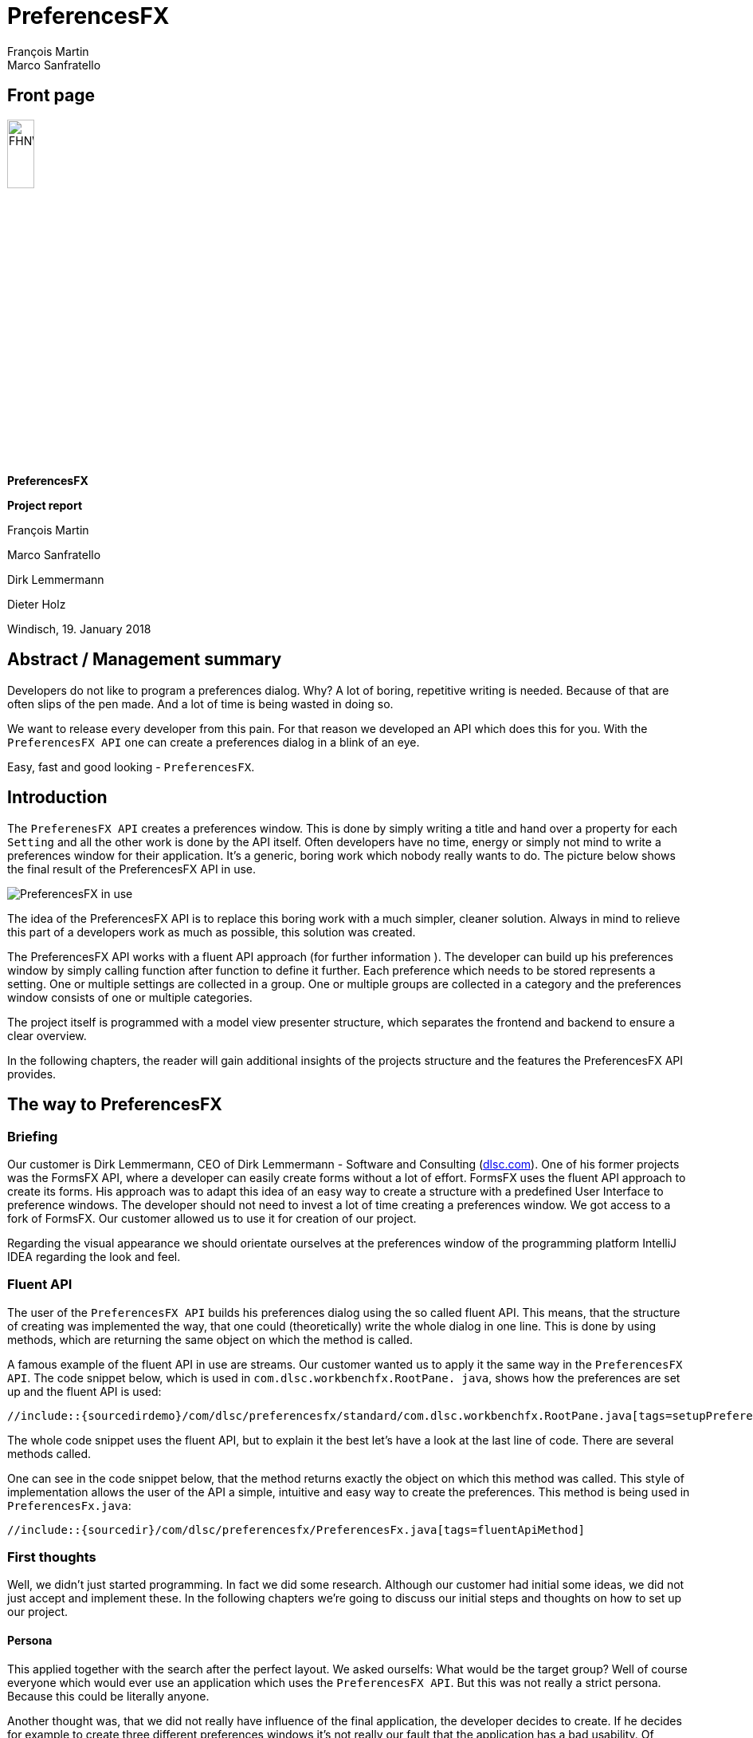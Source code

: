 = PreferencesFX
François Martin; Marco Sanfratello

//Table of contents
:toc:
// Path to the code references
:sourcedir: ../src/main/java
:sourcedirdemo: ../preferencesfx-demo/src/main/java

== Front page
image:images/FHNW_logo.png[FHNW, 20%]

*PreferencesFX*

*Project report*

François Martin

Marco Sanfratello

Dirk Lemmermann

Dieter Holz

Windisch, 19. January 2018

== Abstract / Management summary
Developers do not like to program a preferences dialog.
Why?
A lot of boring, repetitive writing is needed.
Because of that are often slips of the pen made.
And a lot of time is being wasted in doing so.

We want to release every developer from this pain.
For that reason we developed an API which does this for you.
With the `PreferencesFX API` one can create a preferences dialog in a blink of an eye.

Easy, fast and good looking - `PreferencesFX`.

== Introduction
The `PreferenesFX API` creates a preferences window.
 This is done by simply writing a title and hand over a property for each `Setting` and all the other work is done by the API itself.
 Often developers have no time, energy or simply not mind to write a preferences window for their application.
 It’s a generic, boring work which nobody really wants to do.
 The picture below shows the final result of the PreferencesFX API in use.

image::images/preferencesFX_in_use.png[PreferencesFX in use]

The idea of the PreferencesFX API is to replace this boring work with a much simpler, cleaner solution.
 Always in mind to relieve this part of a developers work as much as possible, this solution was created.

The PreferencesFX API works with a fluent API approach (for further information ).
 The developer can build up his preferences window by simply calling function after function to define it further.
 Each preference which needs to be stored represents a setting.
 One or multiple settings are collected in a group.
 One or multiple groups are collected in a category and the preferences window consists of one or multiple categories.

The project itself is programmed with a model view presenter structure, which separates the frontend and backend to ensure a clear overview.

In the following chapters, the reader will gain additional insights of the projects structure and the features the PreferencesFX API provides.

== The way to PreferencesFX
=== Briefing
Our customer is Dirk Lemmermann, CEO of Dirk Lemmermann - Software and Consulting (http://dlsc.com/[dlsc.com]).
One of his former projects was the FormsFX API, where a developer can easily create forms without a lot of effort.
 FormsFX uses the fluent API approach to create its forms.
 His approach was to adapt this idea of an easy way to create a structure with a predefined User Interface to preference windows.
 The developer should not need to invest a lot of time creating a preferences window.
 We got access to a fork of FormsFX.
 Our customer allowed us to use it for creation of our project.

Regarding the visual appearance we should orientate ourselves at the preferences window of the programming platform IntelliJ IDEA regarding the look and feel.

=== Fluent API
The user of the `PreferencesFX API` builds his preferences dialog using the so called fluent API.
 This means, that the structure of creating was implemented the way, that one could (theoretically) write the whole dialog in one line.
 This is done by using methods, which are returning the same object on which the method is called.

A famous example of the fluent API in use are streams.
 Our customer wanted us to apply it the same way in the `PreferencesFX API`.
 The code snippet below, which is used in `com.dlsc.workbenchfx.RootPane.
java`, shows how the preferences are set up and the fluent API is used:

[source,java]
----
//include::{sourcedirdemo}/com/dlsc/preferencesfx/standard/com.dlsc.workbenchfx.RootPane.java[tags=setupPreferences]
----

The whole code snippet uses the fluent API, but to explain it the best let's have a look at the last line of code.
 There are several methods called.

One can see in the code snippet below, that the method returns exactly the object on which this method was called.
 This style of implementation allows the user of the API a simple, intuitive and easy way to create the preferences.
 This method is being used in `PreferencesFx.java`:

[source,java]
----
//include::{sourcedir}/com/dlsc/preferencesfx/PreferencesFx.java[tags=fluentApiMethod]
----

=== First thoughts
Well, we didn't just started programming.
 In fact we did some research.
 Although our customer had initial some ideas, we did not just accept and implement these.
 In the following chapters we're going to discuss our initial steps and thoughts on how to set up our project.

==== Persona
This applied together with the search after the perfect layout.
 We asked ourselfs: What would be the target group? Well of course everyone which would ever use an application which uses the `PreferencesFX API`.
 But this was not really a strict persona.
 Because this could be literally anyone.

Another thought was, that we did not really have influence of the final application, the developer decides to create.
 If he decides for example to create three different preferences windows it's not really our fault that the application has a bad usability.
 Of course we need to do our best to give a developer no reasons to do such things, but in general we don't really can change something.

Or what about different types of applications? For example an application for financiers would look different than one for carpenters.

In conclusion we discovered, that our primary persona was not the end user of an application, but we realized, that the developer of the application was our persona.
 Why? Well of course we would consider the layout of the preference dialog as important, but the developer of the application should be able to create a preferences window as fast and as simple as possible.

==== Layout
As stated before, the layout of the preferences dialog was considered as important.

 For that reason we looked at various preferences windows and noted the usual best practices and the do's and dont's which are made through the last years.

===== Eclipse RCP
More a list of dont's than do's provides the analysis of the `Eclipse RCP API`.
 Below there are two different screenshots of the rcp in use.

[cols="1,1"]
.Eclipse RCP
|===
|image:images/alternatives/eclipse_rcp.png[rcp1] Eclipse RCP, window 1| image:images/alternatives/eclipse_rcp1.png[rcp2] Eclipse RCP, window 2
|===

Especially displeasing are the huge amount of borders which are used to separate the settings from each other.
 Interesting is the fact, that even with borders the whole dialog appears big and confusing.
 We wanted to work as less as much with borders.
 Instead we would use the "gestalt principles" to suggest togetherness of settings.

At the top of the picture `Eclipse RCP, window 1`, there is a TextField positioned with the description "Name".
 We had no idea what this was for.
 As a lesson learned we kept, that above any navigation one should not be able to change any settings.
 This corrupts the workflow.

Everywhere are settings and buttons and no one really knows what's going on.
 One big lesson learned was, that we would clearly separate the "selection and filtering options" and the "changing the preferences options".
 We would also keep any buttons away, because in a preferences window no one should need a button to open another window where he can change another settings.

===== MacOS
It was joyful to see how simple and clean the `macOS` constructs its preferences windows.
 This was really a contrast to the overwhelming preferences window of the `Eclipse RCP API`.
 The two pictures below are showing one internal preferences window and an external preferences window.
 The external one belongs to a installed program and was not default installed in the operation system.

[cols="1,1"]
.MacOS
|===
|image:images/alternatives/ios_internal.jpg[internal] Internal macOS application |image:images/alternatives/ios_external.jpg[external] External macOS application
|===

An interesting aspect which those preferences windows apply are the tabs which separate the content.
 This was also something we planned to apply in our project.
 The original idea was using TabViews to visualize the categories.
 When the amount of categories would exceed a certain number, the API should switch automatically from tab view to a tree view for visualization.

===== IntelliJ
IntelliJ is one of the good examples, which does pretty much right.

[cols="1,1"]
.IntelliJ
|===
|image:images/alternatives/intellij.png[intelliJ] Standard IntelliJ dialog | image:images/alternatives/intellij_undoRedo.png[undo/redo] Undo/Redo buttons
|===

A lot of our design was adapted from this view.
Only the fact, that some windows are structured different displeased us.
For example in the "Standard IntelliJ dialog" there is a search field and a breadcrumb, whereas in the second screenshot are those not, but an undo/redo function.

Speaking of it: The undo/redo function applies only to the navigation through the categories and not to the changed value of the settings.
From our point of view, this made absolutely no sense.
That a user of the dialog can navigate back in the navigation but not the changed settings makes not much sense.
We decided, that we would implement an undo/redo function but it should only affect the changed setting values and not the actual navigation.

===== Minimal viable product
As a result of our research we created a paper prototype, which was also the minimal viable product (MVP), our promise to our customer, that he gets at least this product from us.
 The MVP is shown in the picture below:

image::images/minimal_viable_product.png[Minimal viable product]

All of the requirements are stored in the <<requirements.adoc#,requirements.adoc>>.
Those requirements which were the most important ones are marked with a check.
Those were mandatory for the minimal viable product.

==== The way creating the preferences
We also did some research about how would a developer use the PreferencesFX API.
 When someone usually uses any JavaFX components, for example a `MenuBar`, he writes in the following code style:

[source,java]
----
MenuBar menuBar = new MenuBar();
Menu menu = new Menu("Menu");
MenuItem menuItem = new MenuItem("Menu Item");

menu.getItems().add(menuItem);
menuBar.getMenus().add(menu);
----

According to this code style we wrote first pseudo code snippets to try using the PreferencesFX API in this style:

[source,java]
----
PreferencesFx workbenchFx = new PreferencesFx();
Category category = new Category("Category");
Group group = new Group("Group");
Setting setting = new Setting("Setting", new SimpleBooleanProperty(true));

group.getSettings().add(setting);
category.getGroups().add(group);
workbenchFx.getCategories().add(category);
----

The second try was with the fluent API approach, like our customer suggested:

[source,java]
----
PreferencesFx workbenchFx = PreferencesFx.of(
    Category.of("Category",
        Group.of("Group",
            Setting.of("Setting", new SimpleBooleanProperty(true))
        )
    )
);
----

The reason why we finally were convinced that the fluent API approach was the right way, was how intuitive it was to write the code and how clearly arranged the code was.
 That way everyone sees what is a setting and what is a category.
 Especially when an application has literally hundreds of preferences which are needed to store.

==== Using FormsFX or not
Another question we asked ourselves was if we should use the former project FormsFX or not.
 We had serious concerns if the projects had bugs we had to deal with in the future.
 Another concern was, that we needed to get to know the project.

On the other hand we would save a huge amount of time.
All the widgets were created, the bindings were there and the style sheets were already programmed.

The question was, if the time we'd need to invest to overcome all of this concerns would match the time we'd save when using the project.
 For example we could use the base structure and all of the widgets which were already programmed in the project.

At last we decided to take the risk and use the FormsFX project, fully aware that it might has some bugs we have to deal with.
But we didn't have to write everything bottom up and thought that we'd save a lot of time.

In conclusion we really saved a lot of time using `FormsFX` as a base, although we had several bugs.

==== Started programming
We don't wanted to spend any more time researching.
 So we just started programming and tried to write as fast as possible some code down to have something to work on.
 This helped a lot to early have some satisfying experiences in the project and keep us motivated.

=== Challenges
During our project we faced several challenges, which we needed to overcome.
 In the following chapters we'll have a look at the most important ones.

==== Instant persistence
We discovered that preferences windows often provide the user a lot of buttons, like close, discard, apply and more.
 All of this buttons have their reasons.
 But in general the huge amount of buttons disturbed us.
 For that reason we decided to build the API the way, that changes in the preferences are applied instant.
 This way we got rid of the buttons.

In case a developer still wants to have buttons, the API provides the method `setButtonsVisible()` which allows him to define the visibility of the buttons.
 There are two button types available: `Close` and `Cancel`.
 The close button just closes the window and leaves the preferences as they are.
 The cancel button discards all changes which are made during the time the dialog was last opened.

The instant persistence brought up a new problem:
 What shall the application do, when a user wants to revert his last change?
 For this case we came up with an implementation of `undo/redo buttons`.
 This way a user can return all of his changes back to his first one.

==== Issues with FormsFX
As already mentioned, we had some challenges using `FormsFX`.
 In the following three chapters we're discussing our most interesting challenges.

===== GridPane
The original FormsFX implementation renders a Form by using one GridPane per Setting, instead of using a GridPane per Form.
This resulted in a few issues.
For example, when scaling down the window horizontally, the description text of the setting quickly shrunk to an unreadable size, while the field next to it was way larger than necessary.
While this isn't an issue on larger screens, it is an issue on smaller screens for sure.

Additionally, when we looked at how the layout looked like with a lot of settings in a category, we noticed that we needed to implement a ScrollPane.
When we implemented the ScrollPane, the resizing issues with the fields started to get even worse.
The fields grew outside of the ScrollPane and the descriptions still shrunk very quickly.
While there is an option in FormsFX to set the `span()` of a `Field`, the problem is that this only applies to the total size of a `Field`.
This means that it isn't possible to change the span of the title and the control itself separately.
The span for the `title` is fixed individually on a per-control basis in the source code to `2`.
The span of the control is then calculated by FormsFX depending on the specified `span()`.

When we presented this issue to Dirk and Dieter, they were not aware of this and agreed that it can't stay that way.
We decided to implement our own renderer, which only uses one GridPane per Form.
Additionally, we moved the logic, which decides about the layout of controls to the renderer.
This also meant, that we needed to pull in all controls from FormsFX and change them accordingly, by removing layout logic.

This was quite a lot of work, but it did pay off in the end.
The resizing is now much more predictable and the layout is much cleaner.

While it paid off, it also meant that we had to change the way settings and groups are selected during the searches.
Previously, we assigned a style class to a marked setting as a whole, since each setting was rendered by FormsFX in its own GridPane.
Using only one GridPane for the whole Form meant, that the title and the control were no longer one unit, but separated in two separate columns.
Applying a style class to both elements individually didn't result in a satisfying result, because the gap inbetween of the columns not being styled.

Researching online resulted in many people having similar issues, with no real solution in sight.
*Our solution* was to only apply the style class to the description and then apply negative insets values for `-fx-background-insets`, which extended over the gap and marked the whole setting.

===== Bidirectional binding
Another bug occured when we were implementing the support of the setting type `ListViewControl`.
For some reason the `Field of SingleSelectionType` of `FormsFX` had a bug.
At first we thought it was a bug in our own code, but then we discovered that `FormsFX` itself had an issue left where exactly the same problem occured.
As it turned out was the binding of the field only set in one direction.
If someone changed the value using the field itself it worked fine.
On the other hand when changing the value intern, the binding wasn't set.
We invested a lot of time into this problem and we finally managed to fix the bug.
Following the link to the issue in `FormsFX`:
`https://github.com/dlemmermann/formsfx/issues/2/[formsFx-issue]`

We took our lessons learned but more of this in the chapter <<index.adoc#lessons-learned,Lessons learned>>

===== Design for inheritance
The problem was that `FormsFX` isn't really designed to be used as a foundation for next projects.
A lot of the classes and their attributes were `package-private`.
So a problem occured when we wanted to inherit from them.
We had to change manually all classes of our fork of `FormsFX`.
This was not really difficult, but time consuming and repetitive.

==== Code refactoring
As we stated earlier we started programming without the final architecture in mind.
This resulted in a fast progress and we saw early in which direction our project went.
Through this we could estimate pretty good how much we could achieve during the semester.

At the end of the project we faced the challenge that our code was one big junk of both, frontend and backend.
We realized that we've waited to long to refactor our code.
If we'd started refactoring as soon we had the initial project structure we'd saved a lot of time.
Because of this reason we lost a little bit of time doing the refactoring.
This is also a lesson learned for the next project.

==== StorageHandler
We used the `Preferences API` for storing all the data our API requires.
Such as window position and size and all the setting values.
For that reason we implemented a class called `StorageHandler.java`.
The API can store all primitive data types and character arrays.
In some cases for example when storing an `ObjectProperty` we faced the challenge to save an object.
The only solution to do this was to serialize the object, save it as character array and when loading, deserialize it.

We tried serializing objects using several plugins but none of them worked reliably.
Finally we found a plugin which satisfied all of our needs:
The https://github.com/google/gson/blob/master/UserGuide.md[`Google GSON`] plugin is used in a very effective easy way and works well.

Using the API is very simple:
One hands over an `Object` and gets a `String`:

[source,java]
----
// Serialization
SomeObject obj = new SomeObject();
Gson gson = new Gson();
String json = gson.toJson(obj);
----

For deserialization one needs only to pass over the serialized `String` and the Object type which one needs:

[source,java]
----
// Deserialization
SomeObject obj2 = gson.fromJson(json, SomeObject.class);
----

Where we previously needed to create several methods to save our setting values we could now use simply one method to serialize and one to deserialize the given value.
This saved us a lot of code.
The following methods are used in the `StorageHandler.java`:

[source,java]
----
// Serialization
//include::{sourcedir}/com/dlsc/preferencesfx/util/StorageHandler.java[tags=storageHandlerSave]
----

[source,java]
----
// Deserialization
//include::{sourcedir}/com/dlsc/preferencesfx/util/StorageHandler.java[tags=storageHandlerLoad]
----

Well the method is working.
But another problem occured.
Where does `PreferencesFX` know which setting has which value?
We decided to give each `Setting` a `breadcrumb` which represents the path from the `Category` and the `Group` it belongs to, separated with a delimiter.
The actual challenge was to create them.
Because of the fluent API the preferences are created backwards, first the settings, groups and lastly the categories.
So we had to add the `breadcrumbs` after the preferences were created.
This is done by calling a recursive function afterwards which creates the breadcrumbs.

Last but not least:
The `Preferences API` has a limit of 80 characters which it can store.
This resulted in an exception.
The solution was to cut the `breadcrumb` at a certain length, take this part and combine it with a hash value which was calculated with the other part.

==== Undo/Redo
While Java Swing/AWT provides an implementation of undo / redo, by using the https://docs.oracle.com/javase/8/docs/api/javax/swing/undo/UndoManager.html[UndoManager], JavaFX doesn't.

There is a library called https://github.com/FXMisc/UndoFX[UndoFX by Tomas Mikula], which implements this feature.
However, it uses https://github.com/TomasMikula/ReactFX[ReactFX, also by Tomas Mikula], which is a pretty heavyweight library and would add a lot of dependencies, which we want to avoid.
The main reason for us not to use it, however, is the fact that it works by using so called `EventStreams`, a concept introduced by https://github.com/TomasMikula/ReactFX[ReactFX].
While they are great in theory, they prove difficult to use in practice.
Also, https://github.com/FXMisc/UndoFX[UndoFX] requires quite a lot of overhead to implement.

This is why we decided to do our own implementation.
The most relevant classes for this are `History.java` and `Change.java`, found in the `history` package.
A `Change` is based on the idea of listening for changes in the used properties and then creating a `Change` object with the old and the new value of the property.
The `History` class manages a list of changes and handles undo and redo.

If the last change should be undone, the last change in the list will be fetched and the old value of the change will be applied to the respective property.
If the change should be redone, simply apply the new value of the change to the property.

More details on the implementation can be found in the Javadoc of `History.java` and `Change.java`.

==== Search
Do you remember having thought, that a feature would be quite straight forward to implement, later turning out to be very complex and time consuming?
Probably, there hasn't ever been a developer, who doesn't know this situation.

We have never implemented a search for a TreeView before. +
We thought it was just like using a TableView, where you can filter quite easily. +
We have never been more wrong.

`TreeViews` use `TreeItems`, which are organized in a recursive structure (which makes sense, given its hierarchy).
But it seems like `TreeViews` weren't designed with filtering them in mind.
Because of the recursive structure, filtering is quite difficult to do, which requires to use unusual 'hacks' to get it done properly.
At first, we tried to implement it ourselves, but we didn't suceed in a working implementation, which is why we resorted to using a library for it.
Christoph Keimel contributed an implementation of a http://www.kware.net/?p=204[FilterableTreeItem] class to the https://www.eclipse.org/efxclipse/index.html[e(fx)clipse project].
When we figured out how to use it, it turned out to work very well.

Now that the `TreeView` can be filtered for search terms, a second challenge appeared.
Filtering the categories in the `TreeView` is useful, but not very convenient, since the user still has to click through the categories and look through the matches.
For that reason, we implemented an "algorithm" that would automatically switch between different categories, to match what the user was really searching for as good as possible.
This turned out to be difficult, because we had to ask ourselves at first, how intuitive behavior of a search would feel like.
Then we had to quantify it and finally implement it, which was no easy task as well.
We described everything in meticulous detail in the <<developer-reference.adoc#,Developer Reference>>.

=== Architecture
Initially we started programming our project in the way that the model and the view are separated from each other.
But during the project we realized, that the classes would become too big to keep them in this architectural style.
Especially the views were growing more and more.
So we decided that a new architecture should be used to ensure a good overview.

We decided to implement our project in the model view presenter architecture.
 This means that the model and the views are separated from each other.
 All parts have a small cohesion and are able to be replaced easily.
 This has the major advantage that the views can easily be exchanged.
 For example if someone wants in the future a new layout, he can do this relatively easy.
 To make sure that the possibly new view parts are fitting in the project structure, they need to fulfill certain characteristics.
 This is guaranteed by implementing interfaces.
 For this reason we created the two interfaces `View` and `Presenter`.
 The picture below illustrates a simplified version of our project structure.

image::images/UML_diagram.png[UML diagram]

Here is clearly shown, that the user only creates one instance of the `PreferencesFx` and saves it in his application.
 This is done in the package `Demo`.

In the Package `PreferencesFx` there is the class `PreferencesFx` which is called, when the preferences are created.
 In the constructor of the class is the `PreferencesModel` created.
 Afterwards, all views and their constructors are created, which are needed to visualize the preferences dialog.
 Simply said is the PreferencesFx class used as a controller to manage the frontend and the backend.

The views and the presenters are built the way, that the views only contain visual elements and the presenters regulate the logical parts, like listeners or complex functions, ect.
 This has the immense advantage of having a clear overview.

After creating the preferences one can simply call the method `show()` and the `PreferencesFx` opens a `PreferencesDialog`.
 This dialog contains the `PreferencesView` which puts all other views together.

Another huge advantage of this architectural style is the good testability.
This way the several classes can easily be mocked and therefore tests can be made in isolation.
For example:
In the code snippet below one can see, that all of this classes can easily be mocked and the class `PreferencesFxModel` can be tested in isolation.

[source,java]
----
//include::{sourcedir}/com/dlsc/preferencesfx/PreferencesFx.java[tags=testMock]
----

==== CategoryController
The `CategoryController` is the only class in the views package which oesn't follow exactly the defined architecture.
It manages the CategoryViews and the CategoryPresenters and is responsible for exchanging a view if the selected category changes.
The controller is needed because we have a lot of CategoryViews and CategoryPresenters.
To store all of this classes we would need two separate Lists and therefore following exactly the model view presenter architecture would've become very confusing.

Another advantage is flexibility.
Through the controller it is possible to extend the project further in the future.
For example one can easily add an animation when another category is selected and make a smooth transition.

=== Testing
To be honest we wrote not much tests.
The tests are located in the folder `src/test/java/com/dlsc/preferencesfx`.

But in GUI projects are anyways not many tests written.
In fact we did ad hoc tests and tested the functionality of our GUI.
All the visual tests are located in the `docs` subdirectory.

Additionally we used the `Checkstyle` plugin to check our code after syntactic faults.

== Lessons learned
* We just started programming and considered the architecture to late.
We should've started earlier separating the frontend from the backend.
This had the disadvantage, that we needed to invest a lot of time to separate it at the end of the project.
For the next project we are going to focus more on the system architecture in first place.

* A lesson learned for the next project is that we will check first if already is an issue open before we search the problem at our work.

*  Additionally we spent a lot of time into solving the bug.
  But theoretically isn't this our problem.
  It's the responsibility of the other team to solve this issue.
  So for the next project we will at least ask our customer after his opinion about what we exactly should do:
  Fix it or leave it out and focus on the project.

* Using the `Asciidoctor` was a really good decision.
It allowed us easily to reference code snippets from our project and it provides a pre formatted layout.

* As always:
Documentation and reports should be written much earlier and continuously during the project.
At least the `Javadoc` should've been written frequent.
For the next project no branch will be merged until all checkstyle errors are eliminated.

== Summary
In conclusion we can proudly say, that we have a fully functional API which works very well.
It was an interesting, challenging project.
We learned a lot and are happy how it turned out.
Although we faced some challenges we could master all of them.

In conclusion we can say, that a developer now can use the `PreferencesFX API` to create fast and easy a preferences dialog without spending to much time programming one on his own.
Without any further adjustments he gets a nice and clean looking dialog which supports all important primitive data types.

We're looking forward on how the future of `PreferencesFX` will look like.

== Honesty Declaration
It is hereby declared that the contents of this report, unless otherwise stated, have been authored by François Martin and Marco Sanfratello.
All external sources have been named and quoted material has been attributed appropriately.

The signatures are delivered separately.

Windisch, 19. January 2018